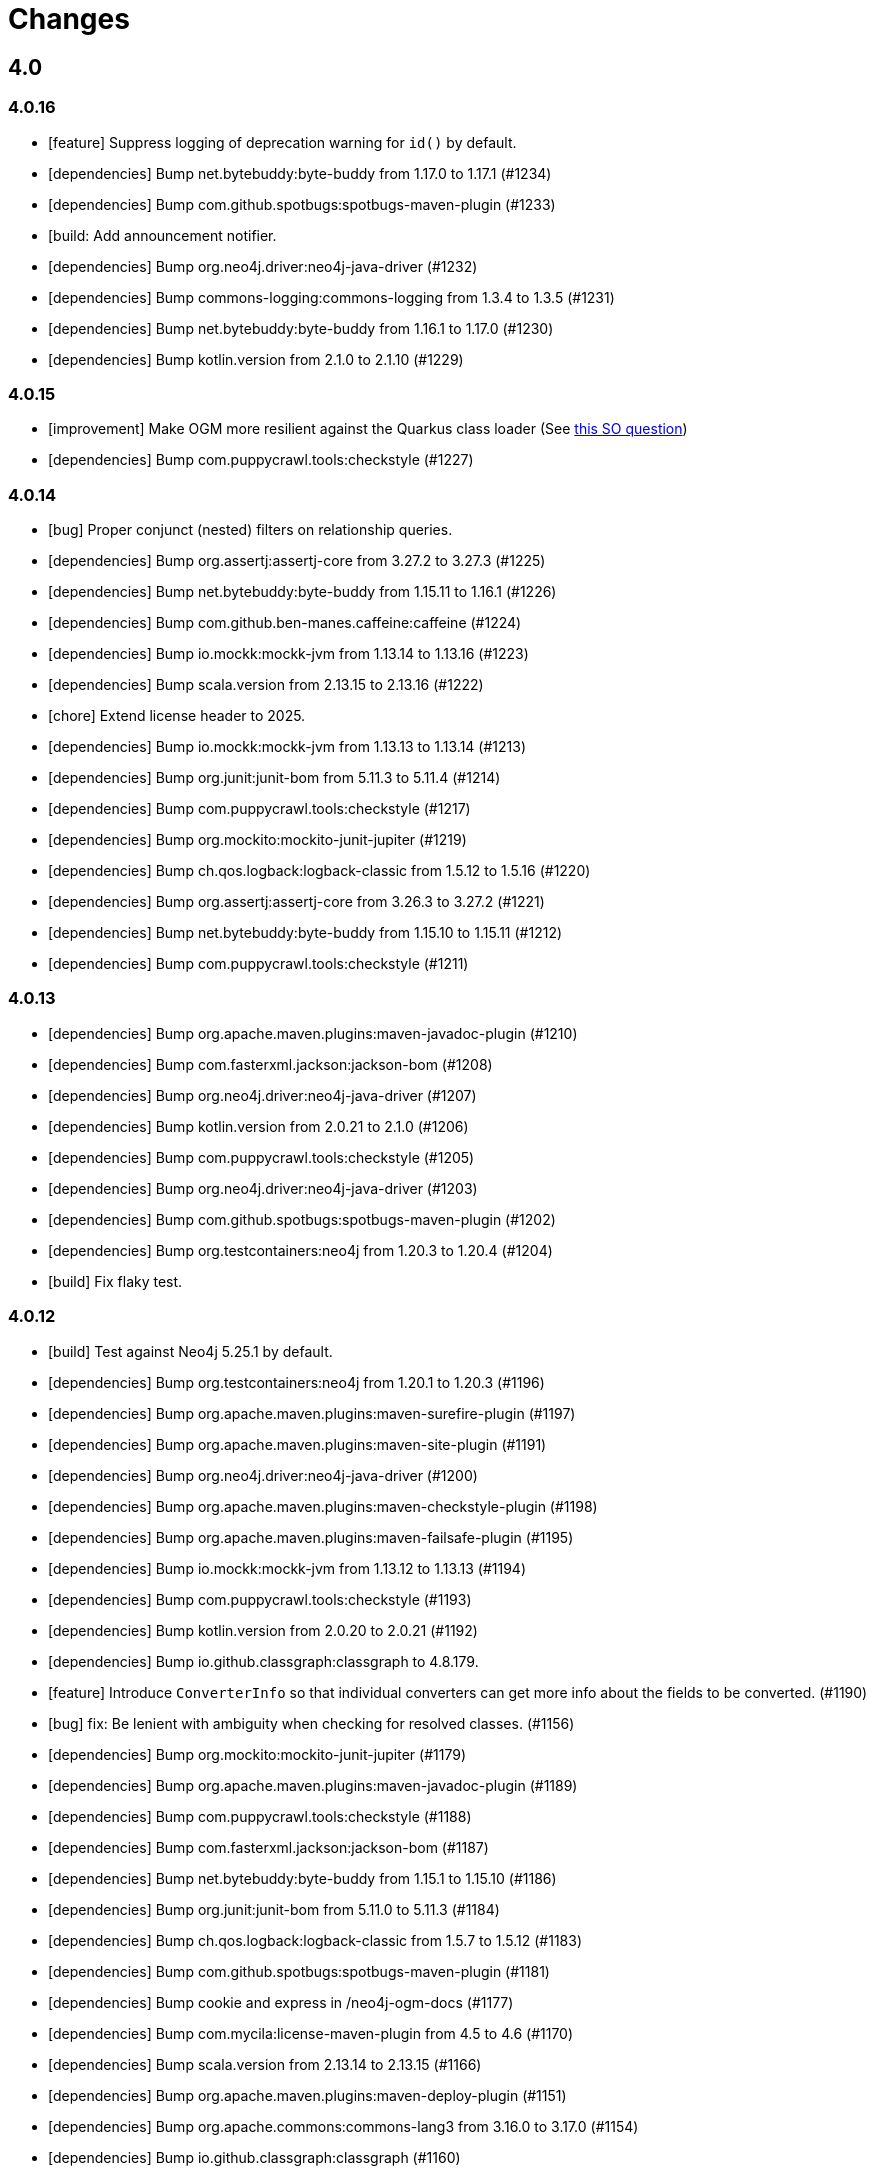 = Changes

== 4.0

=== 4.0.16

* [feature] Suppress logging of deprecation warning for `id()` by default.
* [dependencies] Bump net.bytebuddy:byte-buddy from 1.17.0 to 1.17.1 (#1234)
* [dependencies] Bump com.github.spotbugs:spotbugs-maven-plugin (#1233)
* [build: Add announcement notifier.
* [dependencies] Bump org.neo4j.driver:neo4j-java-driver (#1232)
* [dependencies] Bump commons-logging:commons-logging from 1.3.4 to 1.3.5 (#1231)
* [dependencies] Bump net.bytebuddy:byte-buddy from 1.16.1 to 1.17.0 (#1230)
* [dependencies] Bump kotlin.version from 2.1.0 to 2.1.10 (#1229)

=== 4.0.15

* [improvement] Make OGM more resilient against the Quarkus class loader (See https://stackoverflow.com/questions/79390386/new-quarkus-application-not-starting-with-neo4j-ogm-quarkus3-11-0/79391140#79391140[this SO question])
* [dependencies] Bump com.puppycrawl.tools:checkstyle (#1227)

=== 4.0.14

* [bug] Proper conjunct (nested) filters on relationship queries.
* [dependencies] Bump org.assertj:assertj-core from 3.27.2 to 3.27.3 (#1225)
* [dependencies] Bump net.bytebuddy:byte-buddy from 1.15.11 to 1.16.1 (#1226)
* [dependencies] Bump com.github.ben-manes.caffeine:caffeine (#1224)
* [dependencies] Bump io.mockk:mockk-jvm from 1.13.14 to 1.13.16 (#1223)
* [dependencies] Bump scala.version from 2.13.15 to 2.13.16 (#1222)
* [chore] Extend license header to 2025.
* [dependencies] Bump io.mockk:mockk-jvm from 1.13.13 to 1.13.14 (#1213)
* [dependencies] Bump org.junit:junit-bom from 5.11.3 to 5.11.4 (#1214)
* [dependencies] Bump com.puppycrawl.tools:checkstyle (#1217)
* [dependencies] Bump org.mockito:mockito-junit-jupiter (#1219)
* [dependencies] Bump ch.qos.logback:logback-classic from 1.5.12 to 1.5.16 (#1220)
* [dependencies] Bump org.assertj:assertj-core from 3.26.3 to 3.27.2 (#1221)
* [dependencies] Bump net.bytebuddy:byte-buddy from 1.15.10 to 1.15.11 (#1212)
* [dependencies] Bump com.puppycrawl.tools:checkstyle (#1211)

=== 4.0.13

* [dependencies] Bump org.apache.maven.plugins:maven-javadoc-plugin (#1210)
* [dependencies] Bump com.fasterxml.jackson:jackson-bom (#1208)
* [dependencies] Bump org.neo4j.driver:neo4j-java-driver (#1207)
* [dependencies] Bump kotlin.version from 2.0.21 to 2.1.0 (#1206)
* [dependencies] Bump com.puppycrawl.tools:checkstyle (#1205)
* [dependencies] Bump org.neo4j.driver:neo4j-java-driver (#1203)
* [dependencies] Bump com.github.spotbugs:spotbugs-maven-plugin (#1202)
* [dependencies] Bump org.testcontainers:neo4j from 1.20.3 to 1.20.4 (#1204)
* [build] Fix flaky test.

=== 4.0.12

* [build] Test against Neo4j 5.25.1 by default.
* [dependencies] Bump org.testcontainers:neo4j from 1.20.1 to 1.20.3 (#1196)
* [dependencies] Bump org.apache.maven.plugins:maven-surefire-plugin (#1197)
* [dependencies] Bump org.apache.maven.plugins:maven-site-plugin (#1191)
* [dependencies] Bump org.neo4j.driver:neo4j-java-driver (#1200)
* [dependencies] Bump org.apache.maven.plugins:maven-checkstyle-plugin (#1198)
* [dependencies] Bump org.apache.maven.plugins:maven-failsafe-plugin (#1195)
* [dependencies] Bump io.mockk:mockk-jvm from 1.13.12 to 1.13.13 (#1194)
* [dependencies] Bump com.puppycrawl.tools:checkstyle (#1193)
* [dependencies] Bump kotlin.version from 2.0.20 to 2.0.21 (#1192)
* [dependencies] Bump io.github.classgraph:classgraph to 4.8.179.
* [feature] Introduce `ConverterInfo` so that individual converters can get more info about the fields to be converted. (#1190)
* [bug] fix: Be lenient with ambiguity when checking for resolved classes. (#1156)
* [dependencies] Bump org.mockito:mockito-junit-jupiter (#1179)
* [dependencies] Bump org.apache.maven.plugins:maven-javadoc-plugin (#1189)
* [dependencies] Bump com.puppycrawl.tools:checkstyle (#1188)
* [dependencies] Bump com.fasterxml.jackson:jackson-bom (#1187)
* [dependencies] Bump net.bytebuddy:byte-buddy from 1.15.1 to 1.15.10 (#1186)
* [dependencies] Bump org.junit:junit-bom from 5.11.0 to 5.11.3 (#1184)
* [dependencies] Bump ch.qos.logback:logback-classic from 1.5.7 to 1.5.12 (#1183)
* [dependencies] Bump com.github.spotbugs:spotbugs-maven-plugin (#1181)
* [dependencies] Bump cookie and express in /neo4j-ogm-docs (#1177)
* [dependencies] Bump com.mycila:license-maven-plugin from 4.5 to 4.6 (#1170)
* [dependencies] Bump scala.version from 2.13.14 to 2.13.15 (#1166)
* [dependencies] Bump org.apache.maven.plugins:maven-deploy-plugin (#1151)
* [dependencies] Bump org.apache.commons:commons-lang3 from 3.16.0 to 3.17.0 (#1154)
* [dependencies] Bump io.github.classgraph:classgraph (#1160)
* [dependencies] Bump body-parser and express in /neo4j-ogm-docs (#1159)
* [dependencies] Bump send and express in /neo4j-ogm-docs (#1158)
* [dependencies] Bump serve-static and express in /neo4j-ogm-docs (#1157)
* [dependencies] Bump net.bytebuddy:byte-buddy from 1.14.19 to 1.15.1 (#1155)
* [dependencies] Bump org.apache.maven.plugins:maven-surefire-plugin (#1153)
* [dependencies] Bump com.puppycrawl.tools:checkstyle (#1152)
* [dependencies] Bump org.apache.maven.plugins:maven-install-plugin (#1150)
* [dependencies] Bump commons-logging:commons-logging from 1.3.3 to 1.3.4 (#1149)
* [dependencies] Bump org.apache.maven.plugins:maven-checkstyle-plugin (#1148)
* [dependencies] Bump kotlin.version from 2.0.10 to 2.0.20 (#1144)
* [dependencies] Bump org.neo4j.driver:neo4j-java-driver from 5.23.0 to 5.24.0.

=== 4.0.11

* [bug] Fix `NullPointerException` in `EntityGraphMapper::mapEntityReference` (#1134)
* [dependencies] Bump kotlin.version from 2.0.0 to 2.0.10 (#1136)
* [dependencies] Bump org.apache.maven.plugins:maven-failsafe-plugin (#1142)
* [dependencies] Bump slf4j.version from 2.0.13 to 2.0.16 (#1135)
* [dependencies] Bump org.apache.commons:commons-lang3 from 3.15.0 to 3.16.0 (#1137)
* [dependencies] Bump org.junit:junit-bom from 5.10.3 to 5.11.0 (#1138)
* [dependencies] Bump ch.qos.logback:logback-classic from 1.5.6 to 1.5.7 (#1139)
* [dependencies] Bump net.bytebuddy:byte-buddy from 1.14.18 to 1.14.19 (#1140)
* [dependencies] Bump org.apache.maven.plugins:maven-site-plugin (#1141)
* [dependencies] Bump org.apache.maven.plugins:maven-surefire-plugin (#1143)
* [dependencies] Bump org.testcontainers:neo4j from 1.20.0 to 1.20.1 (#1131)
* [dependencies] Bump org.testcontainers:neo4j from 1.19.8 to 1.20.0 (#1130)
* [dependencies] Bump org.neo4j.driver:neo4j-java-driver (#1129)
* [dependencies] Bump org.apache.commons:commons-lang3 from 3.14.0 to 3.15.0 (#1126)
* [dependencies] Bump org.apache.maven.plugins:maven-surefire-plugin from 3.3.0 to 3.3.1 (#1124)
* [dependencies] Bump org.apache.maven.plugins:maven-javadoc-plugin (#1128)
* [dependencies] Bump io.mockk:mockk-jvm from 1.13.11 to 1.13.12 (#1127)
* [dependencies] Bump org.assertj:assertj-core from 3.26.0 to 3.26.3 (#1125)
* [dependencies] Bump net.bytebuddy:byte-buddy from 1.14.17 to 1.14.18 (#1123)
* [dependencies] Bump org.apache.maven.plugins:maven-failsafe-plugin (#1122)
* [dependencies] Bump commons-logging:commons-logging from 1.3.2 to 1.3.3 (#1121)
* [dependencies] Bump com.github.spotbugs:spotbugs-maven-plugin (#1120)
* [dependencies] Bump com.fasterxml.jackson:jackson-bom (#1119)
* [dependencies] Bump org.neo4j.driver:neo4j-java-driver (#1118)
* [dependencies] Bump org.apache.maven.plugins:maven-jar-plugin (#1117)
* [dependencies] Bump org.junit:junit-bom from 5.10.2 to 5.10.3 (#1116)
* [dependencies] Bump com.github.spotbugs:spotbugs-maven-plugin (#1115)
* [dependencies] Bump io.github.classgraph:classgraph (#1114)
* [dependencies] Bump org.codehaus.mojo:build-helper-maven-plugin (#1107)
* [dependencies] Bump org.apache.maven.plugins:maven-surefire-plugin (#1109)
* [dependencies] Bump org.neo4j.driver:neo4j-java-driver (#1112)
* [dependencies] Bump net.bytebuddy:byte-buddy from 1.14.13 to 1.14.17 (#1111)
* [dependencies] Bump org.apache.maven.plugins:maven-enforcer-plugin (#1110)
* [dependencies] Bump org.apache.maven.plugins:maven-javadoc-plugin (#1108)
* [dependencies] Bump commons-logging:commons-logging from 1.3.1 to 1.3.2 (#1106)
* [dependencies] Bump org.apache.maven.plugins:maven-failsafe-plugin (#1105)
* [dependencies] Bump org.apache.maven.plugins:maven-checkstyle-plugin (#1104)
* [build] Update site url in publish playbook (#1103)
* [dependencies] Bump org.mockito:mockito-junit-jupiter (#1101)
* [dependencies] Bump braces from 3.0.2 to 3.0.3 in /neo4j-ogm-docs (#1102)
* [dependencies] Bump org.assertj:assertj-core from 3.25.3 to 3.26.0 (#1100)
* [dependencies] Bump io.mockk:mockk-jvm from 1.13.10 to 1.13.11 (#1099)
* [dependencies] Bump org.apache.maven.plugins:maven-install-plugin (#1098)
* [dependencies] Bump com.puppycrawl.tools:checkstyle (#1097)
* [dependencies] Bump org.testcontainers:neo4j from 1.19.7 to 1.19.8 (#1096)
* [dependencies] Bump com.fasterxml.jackson:jackson-bom (#1095)
* [dependencies] Bump kotlin.version from 1.9.23 to 2.0.0 (#1094)
* [dependencies] Bump com.mycila:license-maven-plugin from 4.3 to 4.5 (#1093)
* [dependencies] Bump scala.version from 2.13.13 to 2.13.14 (#1092)
* [dependencies] Bump com.github.spotbugs:spotbugs-maven-plugin (#1089)
* [dependencies] Bump org.apache.maven.plugins:maven-deploy-plugin (#1090)
* [dependencies] Bump com.puppycrawl.tools:checkstyle (#1088)
* [dependencies] Bump org.neo4j.driver:neo4j-java-driver (#1087)
* [dependencies] Bump org.apache.maven.plugins:maven-jar-plugin (#1086)
* [dependencies] Bump ch.qos.logback:logback-classic from 1.5.4 to 1.5.6 (#1085)
* [dependencies] Bump io.github.classgraph:classgraph (#1084)
* [dependencies] Bump org.jacoco:jacoco-maven-plugin from 0.8.11 to 0.8.12 (#1079)
* [dependencies] Bump slf4j.version from 2.0.12 to 2.0.13 (#1077)
* [dependencies] Bump org.apache.maven.plugins:maven-source-plugin (#1075)
* [docs] Document 3.2.x and 3.3.x changes.
* [dependencies] Bump com.fasterxml.jackson:jackson-bom from 2.16.1 to 2.17.0 (#1069)
* [dependencies] Bump io.github.classgraph:classgraph (#1073)
* [dependencies] Bump ch.qos.logback:logback-classic from 1.4.14 to 1.5.4 (#1074)
* [dependencies] Bump slf4j.version from 2.0.11 to 2.0.12 (#1065)
* [dependencies] Bump net.bytebuddy:byte-buddy from 1.14.11 to 1.14.13 (#1072)
* [dependencies] Bump org.apache.maven.plugins:maven-compiler-plugin (#1066)
* [dependencies] Bump io.mockk:mockk-jvm from 1.13.9 to 1.13.10 (#1062)
* [dependencies] Bump kotlin.version from 1.9.22 to 1.9.23 (#1061)
* [dependencies] Bump scala.version from 2.13.12 to 2.13.13 (#1060)

=== 4.0.10

* [dependencies] Bump com.github.spotbugs:spotbugs-maven-plugin (#1053)
* [dependencies] Bump org.apache.maven.plugins:maven-failsafe-plugin (#1040)
* [dependencies] Bump com.puppycrawl.tools:checkstyle (#1059)
* [dependencies] Bump org.testcontainers:neo4j from 1.19.3 to 1.19.7 (#1058)
* [dependencies] Bump org.mockito:mockito-junit-jupiter from 5.8.0 to 5.11.0 (#1056)
* [dependencies] Bump org.neo4j.driver:neo4j-java-driver (#1055)
* [dependencies] Bump org.assertj:assertj-core from 3.25.1 to 3.25.3 (#1051)
* [dependencies] Bump org.junit:junit-bom from 5.10.1 to 5.10.2 (#1049)
* [dependencies] Bump slf4j.version from 2.0.10 to 2.0.11 (#1043)
* [dependencies] Bump org.apache.maven.plugins:maven-surefire-plugin (#1039)
* Update the copyright year (#1044)
* Fix UI bundle URL (#1038)

=== 4.0.9

* Introduce logging categories. (#989)
* Fix class loading problem in async environments.
* [dependencies] Bump org.assertj:assertj-core from 3.25.0 to 3.25.1 (#1035)
* [dependencies] Bump io.mockk:mockk-jvm from 1.13.8 to 1.13.9 (#1036)
* [dependencies] Bump org.assertj:assertj-core from 3.24.2 to 3.25.0 (#1034)
* [dependencies] Bump slf4j.version from 2.0.9 to 2.0.10 (#1033)
* [dependencies] Bump com.puppycrawl.tools:checkstyle (#1032)
* [dependencies] Bump com.fasterxml.jackson:jackson-bom (#1031)
* [dependencies] Bump org.apache.maven.plugins:maven-compiler-plugin (#1030)
* [dependencies] Bump net.bytebuddy:byte-buddy from 1.14.10 to 1.14.11 (#1029)
* [dependencies] Bump kotlin.version from 1.9.21 to 1.9.22 (#1028)
* [dependencies] Bump org.apache.maven.plugins:maven-failsafe-plugin (#1027)
* [dependencies] Bump org.apache.maven.plugins:maven-surefire-plugin (#1026)
* [dependencies] Bump com.puppycrawl.tools:checkstyle (#1025)
* [dependencies] Bump ch.qos.logback:logback-classic from 1.4.11 to 1.4.14 (#1019)
* [dependencies] Bump commons-logging:commons-logging from 1.2 to 1.3.0 (#1024)
* [dependencies] Bump com.github.spotbugs:spotbugs-maven-plugin (#1023)
* [dependencies] Bump org.apache.maven.plugins:maven-javadoc-plugin (#1022)
* [dependencies] Bump org.neo4j.driver:neo4j-java-driver (#1021)
* [dependencies] Bump org.mockito:mockito-junit-jupiter from 5.7.0 to 5.8.0 (#1020)
* [dependencies] Bump ch.qos.logback:logback-classic from 1.4.11 to 1.4.12 (#1018)
* [dependencies] Bump org.testcontainers:neo4j from 1.19.2 to 1.19.3 (#1013)
* [dependencies] Bump kotlin.version from 1.9.20 to 1.9.21 (#1014)
* [dependencies] Bump org.apache.commons:commons-lang3 from 3.13.0 to 3.14.0 (#1015)
* [dependencies] Bump net.bytebuddy:byte-buddy from 1.14.9 to 1.14.10 (#1016)
* [dependencies] Bump org.codehaus.mojo:build-helper-maven-plugin (#1017)
* [dependencies] Bump com.fasterxml.jackson:jackson-bom (#1012)
* [dependencies] Bump com.puppycrawl.tools:checkstyle (#1011)
* [dependencies] Bump io.github.classgraph:classgraph (#1010)
* [dependencies] Bump org.testcontainers:neo4j from 1.19.1 to 1.19.2 (#1009)
* [dependencies] Bump org.junit:junit-bom from 5.10.0 to 5.10.1 (#1003)
* [dependencies] Bump org.apache.maven.plugins:maven-failsafe-plugin (#1007)
* [dependencies] Bump org.apache.maven.plugins:maven-javadoc-plugin (#1008)
* [dependencies] Bump com.github.spotbugs:spotbugs-maven-plugin (#1006)
* [dependencies] Bump org.apache.maven.plugins:maven-surefire-plugin (#1005)
* [dependencies] Bump org.mockito:mockito-junit-jupiter from 5.6.0 to 5.7.0 (#1004)
* [dependencies] Bump io.github.classgraph:classgraph (#1002)
* [dependencies] Bump kotlin.version from 1.9.10 to 1.9.20 (#1001)
* [dependencies] Bump org.apache.maven.plugins:maven-failsafe-plugin (#998)
* [dependencies] Bump org.apache.maven.plugins:maven-checkstyle-plugin (#997)
* [dependencies] Bump org.neo4j.driver:neo4j-java-driver (#996)
* [dependencies] Bump org.apache.maven.plugins:maven-surefire-plugin (#995)
* [dependencies] Bump net.bytebuddy:byte-buddy from 1.14.8 to 1.14.9 (#993)
* [dependencies] Bump org.neo4j.driver:neo4j-java-driver (#992)
* [dependencies] Bump org.jacoco:jacoco-maven-plugin from 0.8.10 to 0.8.11 (#991)
* [dependencies] Bump io.github.classgraph:classgraph (#990)
* [dependencies] Bump org.apache.maven.plugins:maven-jar-plugin from 3.0.1 to 3.3.0 (#985)
* [dependencies] Bump org.apache.maven.plugins:maven-javadoc-plugin from 3.0.1 to 3.6.0 (#978)
* [dependencies] Bump org.reactivestreams:reactive-streams from 1.0.3 to 1.0.4 (#983)
* [dependencies] Bump org.assertj:assertj-core from 3.11.1 to 3.24.2 (#982)

=== 4.0.8

* Make session related config of the BoltDriver available without complete driver reconfiguration.

=== 4.0.7

* [feature] Add dynamic properties support for collections.
* [feature] Make sure that the usage of Java records does not end in tears.
* [feature] Add "app" metadata to newly created native Bolt transactions.
* [improvement] Don't rely on db ids for testing.
* [bug] Fix tests for GH-957.
* [bug]: Correctly filter query results, taking the fact that native ids are only sort of unique for the respecting entity type. (#953)
* [docs] Add links to Quarkus and Spring integrations.
* [build] Address deprecation warnings of license plugin to have a warning free build.
* [build] Upgrade Maven wrapper to ASF wrapper 3.2.0 and Maven 3.9.4
* [dependencies] Bump org.apache.maven.plugins:maven-surefire-plugin (#976)
* [dependencies] Bump org.apache.maven.plugins:maven-site-plugin from 3.7.1 to 3.12.1 (#975)
* [dependencies] Bump com.puppycrawl.tools:checkstyle from 10.7.0 to 10.12.4 (#977)
* [dependencies] Bump com.github.spotbugs:spotbugs-maven-plugin from 3.1.3 to 4.7.3.6 (#974)
* [dependencies] Bump org.apache.maven.plugins:maven-source-plugin from 3.0.1 to 3.3.0 (#973)
* [dependencies] Bump org.junit:junit-bom from 5.9.1 to 5.10.0 (#972)
* [dependencies] Bump ch.qos.logback:logback-classic from 1.4.5 to 1.4.11 (#971)
* [dependencies] Bump io.mockk:mockk-jvm from 1.13.2 to 1.13.8 (#970)
* [dependencies] Bump org.apache.maven.plugins:maven-compiler-plugin (#969)
* [dependencies] Bump org.testcontainers:neo4j from 1.17.6 to 1.19.0 (#968)
* [dependencies] Bump io.github.classgraph:classgraph from 4.8.156 to 4.8.162 (#967)
* [dependencies] Bump org.mockito:mockito-junit-jupiter from 2.26.0 to 5.5.0 (#966)
* [dependencies] Bump org.apache.maven.plugins:maven-checkstyle-plugin (#965)
* [dependencies] Bump org.jacoco:jacoco-maven-plugin from 0.8.8 to 0.8.10 (#964)
* [dependencies] Bump com.github.ben-manes.caffeine:caffeine from 2.6.2 to 3.1.8 (#963)
* [dependencies] Bump org.codehaus.mojo:build-helper-maven-plugin from 3.2.0 to 3.4.0 (#962)
* [dependencies] Bump kotlin.version from 1.7.21 to 1.9.10 (#961)
* [dependencies] Bump org.apache.maven.plugins:maven-install-plugin (#960)
* [dependencies] Bump slf4j.version from 2.0.5 to 2.0.9 (#959)
* [dependencies] Bump org.apache.commons:commons-lang3 from 3.8 to 3.13.0 (#958)
* [dependencies] Bump org.neo4j.driver:neo4j-java-driver from 5.7.0 to 5.12.0.

=== 4.0.6

* [bug] Fix NullPointerException when parsing notification position from BoltResponse (#950)

=== 4.0.5

* [feat] Try to retrieve assigned ids in the optimistic locking checker when internal ids are not available. (#937)
* [dependencies] Bump neo4j-java-driver from 5.6.0 to 5.7.0
* [build] Properly configure `jvmTarget` via `${maven.compiler.release}`.

=== 4.0.4

* [dependencies] Bump neo4j-java-driver from 5.5.0 to 5.6.0
* [dependencies] Bump classgraph from 4.8.151 to 4.8.156

=== 4.0.3

* [dependencies] Bump neo4j-java-driver from 5.3.1 to 5.5.0
* [refactor] Use recent Java compiler plugin.
* [bug] Remove unused import.
* [refactor] Add an extension API for custom transaction managers. (#935)
* [docs] Update link to example project in documentation.

Thanks to @gaurav-bagga for their input and feedback!

=== 4.0.2

* bugfix: Checking for possible composite converters in `GraphEntityMapper.writeProperty` #932 (thanks @oxisto)
* docs: Add build status badge to `README.adoc`. #930 (thanks @h1alexbel)
* refactor: Add missing `@Override` to `toString` of `MappedRelationship`. #929 (thanks @h1alexbel)
* refactor: Migrate to JUnit 5.
* docs: Add attribute to fix version in code example.

=== 4.0.1

* Fix support for collections in constructor mapping.
* Allow for classes to be registered dynamically with `DomainInfo`.
* Check both index and classpath for known entities.
* Introduce equals/hashCode for Class/FieldInfo.
* [dependencies] Upgrade to Neo4j Java Driver 5.3.1.
* [documentation] Update Neo4j-OGM tutorial..

=== 4.0.0

* Remove Auto Index Manager
* Remove of HTTP and embedded transport ("Driver")
* Introduce simple DTO mapping
* [dependencies] Upgrade to Neo4j Java Driver 5.2.0
* [dependencies] Bump most other dependencies to the latest version

== 3.3

=== 3.3.5

* [bug] Proper conjunct (nested) filters on relationship queries.
* [dependencies] Bump io.github.classgraph:classgraph to 4.8.179.
* [bug] Be lenient with ambiguity when checking for resolved classes.

=== 3.3.4

* [dependencies] Bump default driver version to latest 4.4.x series.
* [dependencies] Bump io.github.classgraph:classgraph (#1073)

=== 3.3.3

* Fix class loading problem in async environments.

=== 3.3.2

* Make session related config of the BoltDriver available without complete driver reconfiguration.

=== 3.3.1

* [feature] Add "app" metadata to newly created native Bolt transactions.
* [bug] Fix tests for GH-957.
* [feature] Add dynamic properties support for collections.
* [improvement] Don't rely on db ids for testing.

=== 3.3.0

First release in the 3.3.x line. No changes compared to the latest 3.2.42 release, but using the latest Neo4j Java 4.4 driver as a baseline dependencies. If you don't manage the driver in your application yourself, this will affect your dependencies as well. By upgrading from a 4.0 driver to the 4.4 driver as baseline, Neo4j-OGM 3.3 effectively drops support for all versions of Neo4j database prior to 3.5.

Future supported versions of Neo4j-OGM will be 3.3 and 4.x. Neo4j-OGM 3.3 is for all projects that still require support for Neo4j 4.4 and 3.5. Neo4j-OGM 4.x is for all projects on Neo4j 4.4 or 5.

== 3.2

=== 3.2.46

* [bug] Proper conjunct (nested) filters on relationship queries.
* [dependencies] Bump io.github.classgraph:classgraph to 4.8.179.
* [bug] Be lenient with ambiguity when checking for resolved classes.

=== 3.2.45

* [dependencies] Bump io.github.classgraph:classgraph (#1073)

=== 3.2.44

* Fix class loading problem in async environments.

=== 3.2.43

* Make session related config of the BoltDriver available without complete driver reconfiguration.

=== 3.2.42

* [bug] Correctly filter query results, taking the fact that native ids are only sort of unique for the respecting entity type. (#952)

=== 3.2.41

* [bug] Fix NullPointerException when parsing notification position from BoltResponse (#950)
* [feature] Singe/composite index support for relationships (#948)
* [improvement] Support for direct relationship mapping even if a `@RelationshipEntity` is defined (#951)

=== 3.2.40

* Improve `Optional` handling in `FieldInfo`.

=== 3.2.39

* Allow for classes to be registered dynamically with `DomainInfo`.
* Introduce simple DTO mapping.
* Fix testing with local instance.
* Check both index and classpath for known entities
* Introduce equals/hashCode for Class/FieldInfo.
* Make use of driver provider in test.
* Add _this_ branch to GH workflow.
* Allow dynamic user and database selection.

=== 3.2.38

* Revert "Avoid unessary creation of builders."
* Revert "Make reuse of existing builders threadsafe, check for property equality."

=== 3.2.37

* [dependencies] Bump classgraph from 4.8.147 to 4.8.149
* [bug] Make reuse of existing builders threadsafe, check for property equality.
* [improvement] Optimize class loading.

=== 3.2.36

* [bug] Check for literal `null` properties coming from stored procedures. (#909)

=== 3.2.35

* [dependencies] Bump classgraph from 4.8.141 to 4.8.147

=== 3.2.34

* [bug] Catch `ClientException` while consuming results, too. (Fixes https://github.com/spring-projects/spring-data-neo4j/issues/2542)

=== 3.2.33

* [refactor] Remove unused methods, improve logging.
* [test] Fix a flaky test.
* Increment only version properties of changed relationship entities. (#903)
* [test] Add more tests for #902.
* [docs] Add latest Neo4j versions as supported.
* [docs] Improve changelog entry.

=== 3.2.32

* [bug] Don't flatten collections of known entities. (#902)
* [improvement] Avoid unnecessary creation of builders.

https://github.com/neo4j/neo4j-ogm/commit/60e5f51a3c499f756732004be5b9e0fa57e2f6a6[60e5f51] (the fix for #902) can lead to breaking changes
in some custom queries (all queries having several levels of nested lists of domain objects). They have been incorrectly
flattened before that change and their structure will be preserved afterwards.

An example. A query returning

[source]
----
[[n0, n1, n2], [n3], [n4], [n5, n6]]
----

with n1..6 being known domain objects will be flattened to a `[n1, n2, n3, n4, n5, n6]` prior to 3.2.32.
The above structure will now be preserved.

This also applies to pattern comprehensions like those:

[source]
----
MATCH (n:Movie{title:'Pulp Fiction'}) return n, [(n)-[r:UNKNOWN]-(p) | [r,p]] as relAndNode
----

prior to the fix, `relAndNode` would have been returned as a single array. Now it will be returned as a collection of arrays, exactly what the comprehension states.

See the notes in the linked commit and this https://github.com/neo4j/neo4j-ogm/issues/737#issuecomment-1079022137[comment].

=== 3.2.31

* [dependencies] Drop commons-lang3 from core dependencies.
* [dependencies] Bump neo4j35 from 3.5.30 to 3.5.31
* [dependencies] Bump classgraph from 4.8.139 to 4.8.141
* [dependencies] Bump httpcore from 4.4.14 to 4.4.15
* [dependencies] Bump slf4j from 1.7.25 to 1.7.36
* [improvement] Lazy hydrate response model.

=== 3.2.30

* [improvement] Improve performance of `TypeAdapterLookupDelegate`.

=== 3.2.29

* [improvement] Allow enums as composite property values. (#899)
* [dependencies] Update to Classgraph 4.8.139.
* [dependencies] Update to Classgraph 4.8.137.
* [improvement] Parse class hierarchy recursive.
* [tests] Ensure locks are correct when object is reloaded. (#894)

=== 3.2.28

* [dependencies] Upgrade Neo4j 3.5 to 3.5.30.
* [improvement] Avoid locking on whole class for retrieving various information. (#891)
* [improvement] Removed unnecessary synchronized. (#889)
* [dependencies] Upgrade testcontainers to 1.16.2.

Thanks a lot to our long-time contributor @torstenkuhnhenne for providing the initial
PR to remove the overly large locks in `ClassInfo`.

=== 3.2.27

* [bug] Paths should not be individually iterated (Happened with Bolt transport and `PATH_LOAD_STRATEGY`).

=== 3.2.26

* [new-feature] Add support for read-only-properties. (#786)
* [tests] Demonstrate correct equals/hashCode for `@RelationshipEntity`. (#868)
* [dependencies] Update to Classgraph 4.8.116. (#886)
* [bug] Use `EnterpriseGraphDatabaseFactory` if available. (#883)
* [improvement] Add Java modules names for native types.

=== 3.2.25

* [bug] Fix possible `NullpointerException`. (#880)
* [bug] Use a more unique bookmark separator. (#882)
* [dependencies] Upgrade Neo4j 3.5 to 3.5.29.

=== 3.2.24

* [dependencies] Update Neo4j Java driver to 4.0.3.
* [dependencies] Upgrade Http Core to 4.4.14.
* [dependencies] Upgrade Http Client to 4.5.13.
* [improvement] Ensure compatibility with Neo4j 4.3 (only applicable for the Bolt transport when using a 4.1+ driver).
* [bug] Properly default to OUTGOING relationship.

=== 3.2.23

* [improvement] Avoid using LinkedList in MappingContext.
* [bug] Use all available types when retrieving polymorphic mapped relationships. (#875)
* [dependencies] Upgrade Neo4j 3.5 to 3.5.28.

=== 3.2.22

* [bug] Check if properties belong to the same entity but different relationships. (#851)
* [improvement] Support `@Properties`-annotated fields in custom query results via SingleUseEntityMapper. (#873)
* [dependencies] Upgrade Neo4j 3.5 to 3.5.27.

=== 3.2.21

* [bug] Close Driver if verifyConnectivity fails to avoid resource leak. (#869)

=== 3.2.20

* [improvement] Make OGM aware of org.springframework.data.annotation.Transient. (#866)
* [dependencies] Upgrade Neo4j 3.5 to 3.5.26.

=== 3.2.19

* [improvement] Add shims for GraalVM native image. (#863)

=== 3.2.18

* [bug] Make consistent use of mayBeReadWrite for deciding to clear the session or not. (#860)
* [improvement] Cache field information for relationship fields. (#849)
* [improvement] Cache start and endnode field info for ClassInfo instances describing relationship entities. (#852)
* [improvement] Cache relationship type. (#853)
* [improvement] Avoid recursive traversal for computing events. (#854)
* [improvement] Allow reusable test containers. (#858)
* [dependencies] Update JUnit to 4.13.1.
* [dependencies] Upgrade Neo4j 3.5 to 3.5.23.

=== 3.2.17

* [bug] Fix determination of target graph property type. (#846)
* [improvement] Log query notifications in Bolt transport. (#847)

=== 3.2.16

* [bug] Convert collection based parameters for filters individually. (#829)
* [bug] Avoid early population of externally generated ID fields. (#831)
* [bug] Ignore duplicates in constraint definitions. (#836)
* [improvement] Update Neo4j 3.5 to 3.5.21.
* [improvement] Precompute hashCode of MappedRelationship. (#838)
* [improvement] Compile pattern in case-insensitive mode. (#840)
* [improvement] Change log level to debug for message about potentially write queries.
* [new-feature] Check for a read only query hint. (#839)

=== 3.2.15

* [bug] Ensure accessibility of annotation values. (#827)
* [bug] Unify nested query building for relationship centric queries. (#825)
* [bug] Solve ambiguous class name collision. (#809)
* [improvement] Flatten result lists as late as possible. (#826)
* [improvement] Flush mapping context on potentially write queries, both custom and generic. (#818)
* [tests] Add an example for Kotlins inline classes. (#823)
* [tests] Prove that nested adhoc mapping from maps work. (#814)

=== 3.2.14

* Relationships incoming from an inheritance tree are not deleted. (#806)

=== 3.2.13

* GH-799, GH-800: Improve nested filtering: Nested filters will now always collapse when they target the same leaf node. This allows for using logical `OR` inside nested filters. We also make sure that in all scenarios, in which semantically wrong Cypher would be created, an `UnsupportedOperationException` is thrown, regardless if one tries to combined `NestedFilterOrOtherFilter` or `OtherFilterOrNestedFilter`. This may affect some derived finder methods in Spring Data Neo4j.
* GH-803: Introduce some heuristics for mapping result lists to generic fields whose types have been erased.
* Dependency upgrades
** Neo4j 3.4.18 and 3.5.19
** Neo4j Java Driver 4.0.2

=== 3.2.12

* GH-793 - Fix reading of Neo4j literal byte[] arrays.
* Prepare tests for Neo4j 4.1

=== 3.2.11

* Update ClassGraph to 4.8.72.
* Upgrade Neo4j 3.5 to 3.5.17.
* Support advanced Neo4j URL schemes (`bolt+s`, `bolt+ssc`, `neo4j+s`, `neo4j+ssc`). (#775)
* Enhance Pre- and PostSave events to include the saved object's state. (#778)
* Add additional tests for SingleUseEntityMapper. (#779)
* Prevent NPE when 1:n relationships contains null elements. (#782)
* Use converter for id based loading. (#787)
* Treat composite keys correct during load and save operations. (#790)

=== 3.2.10

* Update Java Driver to 4.0.1.
* Update Neo4j 3.5 to 3.5.16.
* Add zoneId to `@DateString`. (#773)
* IgnoreCase filter support for starts/ends with.
* Kotlin support: Add String.asParam(). (#769)

=== 3.2.9

* Update to latest version of HttpClient and Core. (#754)
* Ignore existing full text indexes when using the auto index manager. (#760)
* Support `@DateString` on `java.time.Instant` attributes. (#761)
* Update to latest Classgraph, improving memory usage in low-memory environments. (#762)
* Return correct nullable references from Kotlin extension methods. (#765)
* Fix inconsistent behaviour of Driver.unwrap(). (#767)
* Explicitly use ISO based date- and timeformatters. (#768)

WARNING: The Kotlin extension methods `Session.load(id: Serializable, depth: Int = 1)`,
         `Session.queryForObject(cypher: String, parameters: Map<String, Any> = emptyMap())` and
         `SessionFactory.unwrap()` now return nullable references to be compatible with the actual
         Java methods. This is a breaking change but avoids `IllegalStateException` during runtime.
         Please see #765 for a discussion.
         `Driver.unwrap()` will no return `null` as long as the driver hasn't been used or has not been
         initialised through `verifyConnection(true)` on the configuration.

Thanks to our reporters and contributors @emptyfruit, @aslakagens and @TWiStErRob and also @lukehutch for your input.

=== 3.2.8

* Add explicit support for AttributeConverter used in Spring Data
  `@QueryResult`-classes in SingleEntityMapper. (#752)

=== 3.2.7

* Return relationship and nodes with unknown relationship types. (#737)
* Fix optimistic locking for relationship entities. (#746)
* Fix return type for known entity classes in case of an empty result. (#748)

=== 3.2.6

* Improve performance of fully qualified class name lookup. (#738)
* Make OGM more resilient against scanning the root package. (#686)
* Fix IllegalArgumentException on first reload with Spring Boot DevTools. (#743)
* Avoid possible NPEs with bad domain model. (#741)
* Make database configurable. (#744)

=== 3.2.5

* Return unmapped relationship models. (#727)
* Don't rely on simple class names for entity mapping. (#726)
* Improve class loading mechanism. (#729, #728)

=== 3.2.4

* Pass depth parameter correctly from Kotlin session extension. (#724)
* Upgrade Java driver to 4.0.0. (#720)
* Recursively traverse variable length relationship patterns. (#718)
* Fix inconsistent behaviour when querying parent classes. (#670)
* Check for contradicting annotations before mapping possible related nodes. (#666)
* Use all mapped labels when querying domain objects. (#651)
* Verify update of relationship entities. (#607)
* Use fully qualified name to find class info. (#552)
* Make SingleUseEntityMapper aware of nested objects
and Ensure that id fields are mapped correctly during adhoc mapping. (#551)
* Fix lookup of inner, static classes. (#391)

=== 3.2.3

* Update Java driver to latest 4.0.0-rc1 release. (#699)
* Optimize scanning and storage of Node- and RelationshipEntities. (#678)
* Add support for Kotlin’s "implementation by delegation". (#685)
* Improve class hierarchy of programmatic filter mechanism. (#345)
* Deprecate various utility methods (#692, #693)
* Fix possible NPE in IdentityMap. (#684)
* Fix resolving of type descriptor in Kotlin collections. (#696)
* Fix deletion of bidirectional, undirected relationships. (#657)
* Fix field lookups in class infos and improve scanning algorithm. (#704)
* Fix detection of generic 1:1 relationships. (#706)
* Upgrade Neo4j 3.5 to 3.5.13.
* Upgrade Neo4j 3.4 to 3.4.17.

=== 3.2.2

* MappingException in Session.queryForObject when actualType extends objectType. (#671)

=== 3.2.1

* Fix API compatibility issues with Spring Data Neo4j 5.1.x series.

=== 3.2.0

* Removed "neo4j.ha.properties.file" property from OGM configuration. Use "neo4j.conf.location" instead.
* Removed `org.neo4j.ogm.autoindex.AutoIndexManager#build`. Use `org.neo4j.ogm.autoindex.AutoIndexManager#run` instead.
* Removed deprecated and unsupported method `org.neo4j.ogm.session.Neo4jSession#setDriver`.
* Removed deprecated `@GraphId`. Please use a `Long` field annotated with `@Id @GeneratedValue` instead.
* Removed deprecated `org.neo4j.ogm.session.Session.doInTransaction(GraphCallback<T>)`. SDN doesn't use that from 5.1.4
  upwards anymore.
* Allow configuration of packages to scan in `ogm.properties` through `base-packages`. (#131)
* Removed deprecated and unused ServiceNotFoundException for good this time. (#319)
* Removed deprecated `org.neo4j.ogm.session.Neo4jException`. (#319)
* Removed deprecated `org.neo4j.ogm.exception.core.NotFoundException`. (#319)
* Removed deprecated `org.neo4j.ogm.exception.core.ResultErrorsException`. (#319)
* Introduced exception translator to unify exceptions of different transports into an OGM hierarchy. (#319)
* Improved hashing in IdentityMap and MappedRelationship. (#579)
* Deprecated OgmPluginInitializer.
* Don't deploy `org.neo4j:neo4j-ogm-test` any longer. This module and the included utilities is not meant to be used outside Neo4j-OGM.
* `SessionFactory.getDriver()` has been replaced with `SessionFactory.unwrap(Class<T> clazz)` which provides a consistent
  way to get the underlying Neo4j-OGM driver or the native driver.
* Wrap CypherModificationProvider in a ThreadLocal.
* Add support for containing filter in combination with ignore case.
* Provide transformEnumKeysWith on @Properties. (#634)
* Fix unstable sort order for some queries. (#368)
* Make sure all kinds of enums are correctly identified. (#643)
* Store visited nodes under their native graph id if possible. (#640)
* Fix merging of collections. (#641)
* Use cast instead of dynamic invocation for enum map keys. (#638)
* Use concurrent hash maps as cache for entity access.
* Improve support for Kotlin data classes. (#653)
* Update Java driver to latest 4.0.0-beta02 release.
* Add some useful Kotlin extensions to Session. (#661)

== 3.1

=== 3.1.22

* [bug] Convert collection based parameters for filters individually. (#829)
* [bug]  Avoid early population of externally generated ID fields. (#831)
* [improvement] Update Neo4j 3.5 to 3.5.21.
* [improvement] Precompute hashCode of MappedRelationship. (#838)
* [improvement] Compile pattern in case-insensitive mode. (#840)
* [new-feature] Check for a read only query hint. (#839)

=== 3.1.21

* [bug] Ensure accessibility of annotation values. (#827)
* [bug] Solve ambiguous class name collision. (#809)
* [improvement] Flush mapping context on potentially write queries, both custom and generic. (#818)
* [tests] Prove that nested adhoc mapping from maps work. (#814)

=== 3.1.20

* Relationships incoming from an inheritance tree are not deleted. (#806)

=== 3.1.19

* Fix return type for known entity classes in case of an empty result. (Backport of #748)

=== 3.1.18

* Update Neo4j 3.5 to 3.5.16.
* IgnoreCase filter support for starts/ends with.

=== 3.1.17

* Recursively traverse variable length relationship patterns. (#718)
* Do not rely on simple class names. (#726)
* Improve computation of id fields in ClassInfo. (#729)
* Add tests to ensure correct mapping of pattern comprehension based queries. (#737)
* Improve performance of fully qualified class name lookup. (#738)
* Fix optimistic locking for relationship entities. (#747)
* Use latest versions of HttpClient and Core. (#754)
* Select correct string converter. (#761)
* Explicitly use ISO based date- and timeformatters. (#768)

=== 3.1.16

* Check for contradicting annotations before mapping possible related nodes. (#666)
* Ensure that id fields are mapped correctly during ad-hoc mapping. (#551)
* Fix lookup of inner, static classes. (#391)
* Fix inconsistent behavior when querying parent classes. (#670)
* Use all mapped labels when querying domain objects. (#651)
* Use fully qualified name to find class info. (#552)
* Update FastClasspathScanner to latest 2.x series for OGM 3.1. (#708)
* Make SingleUseEntityMapper aware of nested objects. (#551)
* Improve building of class hierarchies. (#704)
* Fix detection of generic 1:1 relationships. (#706)
* Fix deletion of bidirectional, undirected relationships. (#657)
* Optimize CypherContext::isAlreadyDeleted. (#668)

=== 3.1.15

* Fix invalid conversion of native types on embedded inside maps with when the experimental option
  `org.neo4j.ogm.driver.ParameterConversionMode.CONFIG_PARAMETER_CONVERSION_MODE` introduced in 3.1.4 is set
  to `CONVERT_NON_NATIVE_ONLY` (#665)

=== 3.1.14

* Fix inconsistent usage of optimistic locking properties.

=== 3.1.13

* Correctly discover and handle typed and parameterized fields. (#656)
* Fix deletion of relationship entities with optimistic locking.
* Improve support for Kotlin data classes. (#653)

=== 3.1.12

* Verify sort order. (#368)
* Make sure all kinds of enums are correctly identified. (#643)
* Store visited nodes under their native graph id if possible. (#640)
* Fix merging of collections. (#641)
* Use name() for enum keys in both writing and reading of dynamic properties. (#632)
* Deprecate constructor without native type checking. (#630)
* Fix concurrency problem in entity cache.

=== 3.1.11

* Apply optimistic locking logic during merge, too. (#623)
* Turn off client side Cypher validation, request TX type as needed. (#627)
* Upgrade to Jackson 2.9.9. (#628)
* Upgrade Neo4j 3.5 to 3.5.6.

=== 3.1.10

* Provide hooks to configure native Bolt driver logging.

=== 3.1.9

* Fix determination of visited nodes. (#609)
* Prepare additionally loaded superclasses as well. (#619)
* Upgrade Neo4j 3.5 to 3.5.5.
* Upgrade Neo4j 3.4 to 3.4.13.
* Upgrade Neo4j 3.2 to 3.2.14.
* Remove temporary class.
* Upgrade docbook plugin to alpha10
* Upgrade Checkstyle Maven plugin.

=== 3.1.8

* Fix bug in optimistic locking with Neo4j 3.5.3.
* Fix bug in transaction management and bookmark functionality.
* Support single uri in uris properties. #605
* Stabilize CypherModificationProvider for threading.

=== 3.1.7
* Fix bug when index fields contain camelCase properties.
* Fix initialization of Cypher modification. #595

=== 3.1.6

* Improve documentation of type conversions. #501
* Provide "neo4j.conf.location" in OGM configuration, pointing to a custom configuration file (url or classpath resource)
  that allows to configure the embedded Neo4j instance. #408
* Deprecate "neo4j.ha.properties.file" as configuration property of OGM. It will be removed in 3.2. To use an embedded
  HA instance, provide a neo4j.conf file through OGM property "neo4j.conf.location" specifying the DBMS mode "HA" like
  this: dbms.mode=HA.
* Fix update of labels depending on the session in which an entity was loaded. (#488)
* Allow configuration of embedded database through file specified in `ogm.properties` under `neo4j.conf.location`. (#408)
* Improve documentation of attribute conversions. (#501)
* Don't rely on system encoding.
* Constraint violations are now handled consistent across drivers. (#301)
* Deprecated `org.neo4j.ogm.session.Neo4jException`, will be removed in 3.2. (#319)
* Deprecated `org.neo4j.ogm.exception.core.NotFoundException`, will be removed in 3.2. (#319)
* Deprecated `org.neo4j.ogm.exception.core.ResultErrorsException`, will be removed in 3.2. (#319)
* Fixed detection of field types in concrete subclasses of generic base classes. (#492)
* Changes to dynamic properties (map attributes) are now correctly tracked. (#518)
* Fixed possible class cast exceptions while sending domain events for iterables. (#473)
* Fixed deletion of relationships with the same type between the same nodes. (#576)

=== 3.1.5

* Fix loading by parent class / interface for custom id. (#554)
* Fix computation of keys for primaryIdToNativeId mapping.
* Fix usage of fixed variable name.
* Remove methods that had been scheduled for removal in 3.1.4.
* Remove dependency on commons-io.

=== 3.1.4

* Don't treat Void and void as scalar result types and thus allowing Neo4j-OGM session to handle queries mapped to these
  types even if the query itself does return nodes or properties. #479
* Fix a bug during detection of interface-hierarchies that prohibited the use of generics as target attributes for start
  and end nodes of a relationship. #491
* Fix a bug during recognition of type variables in generic classes or interfaces used as target attributes for
  relationships. #528
* Improve logging of Cypher statements and their parameters: To have less clutter in the log, only log to DEBUG. If you
  rely on the old behavior, enable DEBUG log on the request type in question
  (org.neo4j.ogm.drivers.bolt.request.BoltRequest, org.neo4j.ogm.drivers.embedded.request.EmbeddedRequest or
   org.neo4j.ogm.drivers.http.request.HttpRequest). #530
* Introduce an experimental configuration option to use native types in parameter conversion
  for both Bolt- and Embedded-Transports.

=== 3.1.3

* Improve determination of labels in class hierarchy scenarios. Labels are now computed according to docs, the names of
  abstract classes are now considered as labels as long as the class contributes to the index. If a hierarchy lead to a
  situation where multiple different labels can be applied, the topmost one is used. #437
* Don't run the auto index manager if auto index mode is NONE (prevents eagerly opening a session). #437
* Deprecate #getIndexes and #build in AutoIndexManager. #437
* Convert array correct in delete operations. #509
* Treat @PostLoad methods the same way as JSR-250 treats @PostConstruct. #516
* Recognize overwritten @PostLoad methods in a class hierarchy. #414, #516
* Deprecate default constructor and mutating put-method in ObjectAnnotations.
* Prevent possible accidental deletion of all nodes when no label can be determined.

=== 3.1.2

* Improve documentation.
* Resurrected ServiceNotFoundException for SDN Kay compatibility.

=== 3.1.1

* Fix determination of FieldInfo.
* Use type converters for scalar queries. #71
* Remove deprecated and unused ServiceNotFoundException.

=== 3.1.1-RC1

* Upgrade FastClasspathScanner to latest version. #474
* SortOrder API polishing. #483
* Make SortOrder reusable. #486
* (Deeper) Nested properties filter support.
* Provide a case-insensitive equals comparison.
* NodeEntity label, Relationship and RelationshipEntity type can be set without attribute name in annotation. #377

=== 3.1.0

* Manually assigned conversion annotations should support lenient mode. #424
* Improve setting of BooleanOperator parameter in Filter. #445
* Update Neo4j java driver version to 1.5.0
* Update Neo4j version to 3.3.1 in 3.3 profile
* Update Neo4j version to 3.4.0-alpha04 in 3.4 profile
* Report QueryStatistics correctly. #449
* Support for composite index, node key constraints, existence constraints #439
* Improve java 9 compatibility by adding an automatic module name #460
* Refactor transaction handling
* Add optimistic locking #450
* Add entity instantiation callback mechanism. #448

== 3.0

=== 3.0.5

* Test against Neo4j 3.4.11
* Don't rely on system encoding nor UTF-8 string literals
* Upgrade Jackson to 2.8.11

=== 3.0.4

* HttpDriver: Handle non-json response gracefully.
* Default Java driver dependency for Bolt is 1.5.
* Compatibility for 3.4 point types in DistanceComparison.
* NodeEntity label, Relationship and RelationshipEntity type can be set without attribute name in annotation. #377
* SortOrder is now re-usable. #486
* Report QueryStatistics correctly. #449

=== 3.0.2

* Entity count returns incorrect result on abstract non-annotated type. #435
* Fix classpath scanning issue with Play framework. #429
* Store horizon along with visited nodes to traverse to correct depth. #407
* Fix mapping of directed transient relationships defined in both directions
* Fix directory creation for embedded driver. #411
* Update Neo4j to version 3.4.0-alpha02 in 3.4 profile
* Update java driver version to 1.4.5 in 1.4 profile (default dependency)
* Update java driver version to 1.5.0-beta02 in 1.4 profile

=== 3.0.1

* Add filter function for in-collection query. #423
* Update Neo4j to version 3.1.7 in 3.1 profile
* Update Neo4j to version 3.2.6 in 3.2 profile (default dependency)
* Update Neo4j to version 3.3.0-rc1 in 3.3 profile
* Update java driver version to 1.4.4 in 1.4 profile (default dependency)
* Update java driver version to 1.5.0-alpha02 in 1.5 profile
* Fix classpath scanning issue on JBoss/Wildfly with jar in ear #420
* Java 9 compatibility (Rename exception package for core module) #416
* Deprecate @GraphId annotation #417
* Minor documentation fixes

=== 3.0.0

* Check if node is in MappingContext before firing events, fixes #305
* Don't consider Object fields with @StartNode and @EndNode as property, fixes #66
* Update Neo4j to version 3.1.6 in 3.1 profile
* Update Neo4j to version 3.2.3 in 3.2 profile
* Update Neo4j to version 3.3.0-alpha05 in 3.3 profile
* Update java driver version to 1.4.3
* Test against java driver 1.5-alpha1 in driver-1.5 profile
* Don't merge collection property default value with graph value
* Lookup by Long primary id returns correct instance when conflicts with other graph id (DATAGRAPH-1008)
* Generate correct statements for entities with label field
* Fix creation of relationship entities with identical properties
* Add @Id to relationship entities
* Remove requirement to have graph id in entities
* Execute @PostLoad method after fully hydrating all entities, fixes #403
* Fix execution of @PostLoad method when entities are loaded via session.query()
* Fix duplicate nodes creation when using Session.save(Iterable<T>)
* Expose new URIS configuration parameter for clustering
* Username and password are not picked from configuration file
* Use UNWIND pattern when updating relationships
* Paging with session.loadAll(User.class, filter, pagination) does not work correctly when filtering on relationship #384
* Assert indexes for labels with hyphens fails #392
* Remove dependency on common collections
* Keep order for loadAll by objects or ids, fixes #196
* Fix issue with empty (non null) collections, fixes #388
* Update documentation

=== 3.0.0-RC1

* Add verifyConnection configuration property for bolt and http driver
* Support Neo4j version 3.3.0-alpha3 in 3.3 profile
* Add default conversions for LocalDateTime and OffsetDateTime
* Implement query load strategies based on schema defined by entities
* Update Neo4j to version 3.1.5 in 3.1 profile
* Update Neo4j to version 3.2.2 in 3.2 profile
* Change graph id handling for new entities, fix #381

=== 3.0.0-M02

* Session.loadAll(Class<T> type, Collection<ID> ids) doesn't treat ids as primaryKeys but as nodeIDs. #349
* Add native support for java.time.Instant and java.time.Instant. Fixes #348
* Do not throw NPE when entity field is not a managed type. #347
* Handle default platform encoding other than UTF-8. #244
* Upgrade Neoj4 Java Driver to 1.4.0
* Fix MappingException when querying object with List<Enum> using Embedded. #359
* Expose connection liveness driver parameter. #358
* Support Neo4j 3.2.1
* Allow use of CompositeConverter on fields in @RelationshipEntity classes
* New feature: @Properties - dynamically map node properties
* Relationships with same endNode load correctly. #361
* Provide way to inject dependencies to drivers directly through constructors
* New feature: OgmPluginInitializer for easy use of OGM in unmanaged extension
* Add new API to provide multiple bookmarks at transaction begin
* New feature: @Id generation through strategy specified by @GenerationValue
* Removed DriverManager class

=== 3.0.0-M01

* Primary index annotations are picked up on the whole class class hierarchy, not only on leaf class. Fixes #332.
* Support Neo4j 3.1.2
* Fixes issue where the X-Write header is wrong on read-only transactions first request. Fixes #323.
* Improve test infrastructure. Test servers are now reused when possible.
* Exclude slf4j-nop from transitive dependencies.
* Improve identity handling and allow custom id generation (introduce new annotations @Id and @Generated). #344.
* Performance improvements when loading large number of relationships. #327.
* Use fast-classpath-scanner to read mapping metadata. #327.
* Look for primary indexes on class hierarchy and not only on leaf class. Fixes #332.
* Removed username/password from logging. Fixes #330.
* Improve the way configuration works. #346.
* Filters are now immutable. #345.

== 2.1

=== 2.1.5

* Expose connection.liveness.check.timeout driver property to fix connection problems with firewalls. See #358.
* Map relationship entities without any properties
* Return correct results when paging and filtering on relationship property

=== 2.1.4

* Allow use of CompositeConverter on fields in @RelationshipEntity classes
* Allow passing custom driver instance to BoltDriver for custom driver configuration
* Improve lookup of relationship fields of same type, fixes #361
* Improve performance for saving large number of new relationships in one save request
* Update Neo4j to version 3.0.11 in 3.0 profile
* Update Neo4j to version 3.1.6 in 3.1 profile
* Change graph id handling for new entities, fix #381
* Check if node is in MappingContext before firing events, fixes #305
* Fix mapping of @Relationship with default direction
* Don't merge collection property default value with graph value
* Fix issue with empty (non null) collections, #388

=== 2.1.3

* Session.loadAll(Class<T> type, Collection<ID> ids) doesn't treat ids as primaryKeys but as nodeIDs. #349
* Do not thow NPE when entity field is not a managed type. #347
* Fix MappingException when querying object with List<Enum> using Embedded. #359
* Handle default platform encoding other than UTF-8. #244
* Default Bolt Driver dependency is now 1.2.3
* Session::load(type, id) should support types in its queries or provide a typed interface #365
* Avoid session leaks in some rollback scenarios #364
* Incoming relationship does not get deleted with clear session #357
* Avoid too verbose logging on classpath scanning
* Do not show password on ConnectionException. #337
* Minor performance improvements. #327


=== 2.1.2

* Fixes issue where the X-Write header is wrong on read-only transactions first request. Fixes #323.
* Primary index annotations are picked up on the whole class class hierarchy, not only on leaf class. Fixes #332.
* Support Neo4j 3.1.2
* Performance improvement when saving lots of nodes and relationships in the same transaction.
* Ensure RelationshipEntities not referenced by NodeEntities can be loaded. Fixes #309.
* Documentation improvements.


=== 2.1.1

* Fixes issue where session.loadAll would sort by ids instead of by the sort order specified. Fixes #302.
* Completely updated documentation.
* Fix for @Index not working properly with @Property. Resolves #312.
* ClassInfo.addIndexes() now uses MetaDataClassLoader.loadClass() to fix issue in Play 2.5. Resolves #314.
* Made Index validation comparison ignore whitespace.
* Bump Neo4j version to 3.0.8.
* Ensure polymorphic relationship entity references can be correctly resolved at runtime. Fixes #298.
* Fix issue where no neo4j dependencies causes embedded driver to silently fail.
* Removed requirement for embedded driver to always download neo4j dependencies.
* Session.loadAll() sorts by SortOrder specified instead of by Ids. Fixes #302.
* Fix commit/rollback X-WRITE headers not being sent to correct node in HTTP Driver.

=== 2.1.0

* Support for Neo4j 3.1 Causal Clustering.
* Support for Neo4j Bolt Driver 1.1.0.
* Add SessionFactory method to register/deregister event listeners (#297). Closes #296.
* Embedded driver temporary file store is now automatically deleted (#293). Fixes #288.
* All method signatures using an ID in Session now use generics to support non Long types.
* Prevent DriverExceptionTest hanging under Java 7. See #258.
* Support for lookup & merge via primary index. (#281)
* Interim fix to PagingAndSortingQuery


=== 2.1.0-M01

* Added support for spatial queries, composite attribute converters and Filter functions.
* Scala compatibility - support for @Labels without get/set. Fixes #236.
* Fixes failure to set Credentials when using Bolt protocol in URI. Fixes #235.
* Enable ClassPathScanner to scan embedded WAR/JAR files (Spring Boot, Tomcat, etc).
* Fix defects when mapping to and from fields and methods that use Generics. Fixes #186.
* Support for Indexes and Constraints. Fixes #243.
* Fix issue where calling session.save() after updating graph properties and relationships in one transaction did not save properties. Fixes #261.
* Enable support for High Availability in Embedded driver. Fixes #142.
* Don't ship neo dependencies with the OGM (#278).
* Additional comparison operators for Filters.
* Support querying by multiple relationship entities. Fixes #280.
* Added ability to load a sessionFactory without classpath scanning.

== 2.0

=== 2.0.8

* HttpDriver: Handle non-json response gracefully.

=== 2.0.7

* Fixes issue where session.loadAll would sort by ids instead of by the sort order specified. Fixes #302.
* Expose connection.liveness.check.timeout driver property to fix connection problems with firewalls. See #358.

=== 2.0.6

* Support for Neo4j Bolt Driver 1.0.6
* Scala compatibility - support for @Labels without get/set. Fixes #236.
* Fixes failure to set Credentials when using Bolt protocol in URI. Fixes #235.
* Enable ClassPathScanner to scan embedded WAR/JAR files (Spring Boot, Tomcat, etc).
* Fix defects when mapping to and from fields and methods that use Generics. Fixes #186.
* Fix issue where calling session.save() after updating graph properties and relationships in one transaction did not save properties. Fixes #261.
* Fix X-WRITE headers not being sent to correct node in HA HTTP.
* Upgrade dependency to Neo4j 3.0.7

=== 2.0.5

* Support scanning web archives for domain classes. Fixes #211.
* Support non-string annotation element types. Fixes #228
* Fixes issue where relationship entities were counted incorrectly.
* Correct rollback problem with RelationshipEntities. Fixes #351.
* Support read-only transactions.
* Fix Concurrent Modification Exception when save is followed deleteAll
* Refactor classes from neo4j-ogm-core org.neo4j.ogm.annotations to org.neo4j.ogm.entity.io
* Fixes an issue #209, where removal of labels fails in certain cases.
* Deprecate @Labels annotation in the org.neo4j.ogm.annotations package. It has been moved to org.neo4j.ogm.annotation
* Support for Neo4j Bolt Driver 1.0.5


=== 2.0.4

* Adds support for event listeners
* Support for an @Labels annotation that allows dynamically applying/removing labels for an entity at runtime.
* Fixes issue where SortOrder did not take into account the actual node property name specified by @Property
* Fixes issue where properties of the node were updated if it was reloaded after having been already mapped in the session

=== 2.0.3

* Corrects behaviour of dirty checks on load and save
* Fixes issue where converters that use generics and convert to collections or arrays throw ClassNotFoundExceptions
* Fixes issue where the embedded driver would create a directory that included the uri scheme
* Fixes issue where ClassInfo to be accessed concurrently with some fields not having been initialised.

=== 2.0.2

* Fixes issue where collections of relationships were not loaded correctly when they share the same relationship type but different target entities
* Fixes issue where enums not scanned were not assigned default converters
* Fixes issue where session.query() would not map String[] properties to Collection<String> on a domain entity
* Performance improvements for the graph to entity mapping process
* Provide support for detaching/clearing individual node and relationship entities from the session
* Fixes issue where a collection of Longs in a entity was mapped as a collection of Integers
* Fixes issue where collection of values returned via a custom Cypher query sometimes mapped to an ArrayList. Now it consistently maps to an array.
* Fixes issue where a node without a label or labels not mapped in the OGM result in a NullPointerException when queried via a custom Cypher query
* Support for Neo4j 3.0.0 and the Bolt Java Driver 1.0

=== 2.0.1

* Initial support for the Bolt Driver and Neo4j 3.0 M5
* Fixes around configuration being autocloseable, TransactionManager issues,
* ConnectionException thrown instead of ResultProcessingException when a connection could not be obtained to Neo4j

=== 2.0.0-M4

* Fixes issue where an updating an entity with a null property did not remove the property and the original value was retained
* Fixes issue where a char[] and boxed primitive array (embedded driver only) properties on a node could not be mapped to the entity

=== 2.0.0-M3

* Fixes issue where an array property of an entity would not be saved to the graph correctly if the contents of the array were modified.
* Provides support for handling non-standard resource protocols like 'vfs:'
* Improvements and bug fixes to http connection handling and connection pooling
* The reason for a Cypher statement or query failing is made available and is consistent across drivers. org.neo4j.ogm.exception.CypherException contains the error code and message.
* Drivers extracted into separate modules and dependencies
* Fixes issue where incoming relationships not navigable in the other direction could not be deleted
* Each driver moved to a separate module
* Fixes issue where a user managed transaction would be committed when saving an entity that required multiple Cypher requests
* Fixes issue where an undirected relationship was sometimes not deleted correctly

=== 2.0.0-M2

* Fixes issue where the number of entities returned in a page is incorrect if related entities of the same type are mapped
* Fixes issue where the result of loading relationship entities with a custom load depth was incorrect. Furthermore, default load depth 1 for a relationship entity will now correctly load it's start and end nodes to depth 1.
* Support for collections of entities of type SortedSet, backed by a TreeSet
* A missing type attribute on a @RelationshipEntity will now result in a compile time error
* Fixes issue where registering an entity type and purging entities from the session were dependent on the equals() implementation of the entity
* Fixes issue where literal maps returned in custom cypher queries could not be parsed
* Fixes issue where saving a collection of entities would save each entity in a separate request and transaction. After this fix, they will be saved in the same transaction, with as few requests as possible

=== 2.0.0-M1

* Support mapping of custom query results to domain entities
* Upgrade to Neo4j 2.3.2
* Retry http requests in the event of NoHttpResponseException
* Converters using parametrized types now work correctly
* Fixes http-client connection leak when request returns a 300/400/500 response code
* Performance improvements when
  - creating, updating and deleting nodes
  - creating, updating and deleting relationships and relationship entities
* All create, update and delete Cypher queries are cacheable
* Detect use of wildcards on generics and fail with appropriate message
* Support for Neo4j Embedded
* Split into modules for drivers, api, core, compiler and test

== 1.1

=== 1.1.6

* Fixes issue where an array property of an entity would not be saved to the graph correctly if the contents of the array were modified.
* Fixes issue where org.neo4j.ogm.json.JSONException: Unterminated string was thrown with premature closing of the response
* Improvements and bug fixes to http connection handling and connection pooling
* The reason for a Cypher statement or query failing is made available and is consistent across drivers. org.neo4j.ogm.session.result.CypherException contains the error code and message.
* Fixes issue where incoming relationships not navigable in the other direction could not be deleted
* Fixes issue where an undirected relationship was sometimes not deleted correctly

=== 1.1.5

* Support for collections of entities of type SortedSet, backed by a TreeSet
* Fixes issue where registering an entity type and purging entities from the session were dependent on the equals() implementation of the entity
* Upgrade to Neo4j 2.3.2
* Retry http requests in the event of NoHttpResponseException
* Converters using parametrized types now work correctly
* Fixes http-client connection leak when request returns a 300/400/500 response code

=== 1.1.4

* Fixes issue where the relationship type specified via an annotation on an iterable setter was ignored if the parameter type matched
* Fixes issue where long transaction times out and results in application hanging
* Fixes issue where loadAll was dependent on the entities implementation of equals()
* Throw MissingOperatorException when BooleanOperators are not specified in any filters except the first
* Fixes an issue where LoadByIdsDelegate returned more than the collection of requested ids
* Allows saving a relationship entity directly even when there is no reference from the relationship entity to the start node
* Fixes issue where integers returned by queries were not converted correctly to numeric wrapper classes like Float
* Fixes issue where @DateLong could not handle dates with values < INTEGER.MAX_VALUE
* Fixes relationship mapping issue when one-sided singleton relationships are reloaded after session clear
* Added support for case-insensitive, wildcard-based LIKE queries via filters
* Fixes null pointer exceptions when nulls are sent as parameters and returned from custom queries

=== 1.1.3

* Fixes issue when entity identity was based on equals/hashcode when traversing object graph
* Performance improvements when
  - updating existing relationships by id
  - creating new relationships between already persisted nodes. Does not apply to relationship entities.
* Fixes an issue with the mapping context where node entities are deregistered, but not referenced relationship entities
* Fixes issue when type descriptors are defined on interfaces
* Fixes metadata label resolution with certain class hierarchies

=== 1.1.2

* Improvements to class loading mechanism to support Play framework
* Fixes mapping issue when an entity contains relationships as well as relationship entities of the same type
* Support for Neo4j 2.2.5

=== 1.1.1

* Support for self relationships (loops)
* Fixes around mapping of relationships and relationship entities when the relationship type is the same
* Fixed NullPointerException thrown from TransientRelationship.convert
* Fixed relationships being lost upon re-save
* Performance improvements
* Deprecated Session.execute() in favour of Session.query() allowing both queries and modifying statements,
with the ability to return query results as well as query statistics.

=== 1.1.0

* Plain Object Graph Mapper
    - support for CRUD persistence of Node- and Relationship-Entities
    - new set of mapping annotations
    - configurable fetch and store - depth
    - fast class scanner for metadata
    - annotation free mapping
    - property conversion handling
* Label based type representation
* Query sorting and paging support
